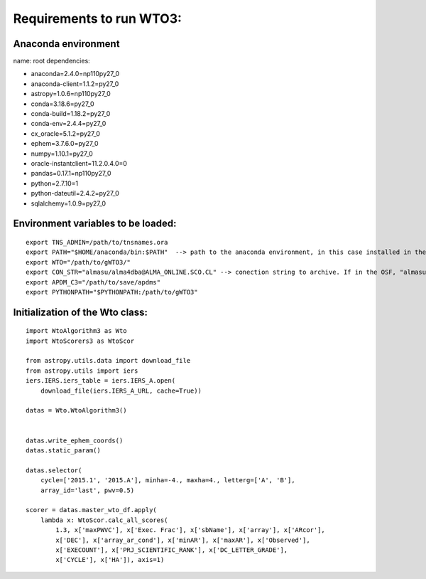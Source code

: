 *************************
Requirements to run WTO3:
*************************


Anaconda environment
====================

name: root
dependencies:

- anaconda=2.4.0=np110py27_0
- anaconda-client=1.1.2=py27_0
- astropy=1.0.6=np110py27_0
- conda=3.18.6=py27_0
- conda-build=1.18.2=py27_0
- conda-env=2.4.4=py27_0
- cx_oracle=5.1.2=py27_0
- ephem=3.7.6.0=py27_0
- numpy=1.10.1=py27_0
- oracle-instantclient=11.2.0.4.0=0
- pandas=0.17.1=np110py27_0
- python=2.7.10=1
- python-dateutil=2.4.2=py27_0
- sqlalchemy=1.0.9=py27_0

Environment variables to be loaded:
===================================

::

    export TNS_ADMIN=/path/to/tnsnames.ora
    export PATH="$HOME/anaconda/bin:$PATH"  --> path to the anaconda environment, in this case installed in the home directory
    export WTO="/path/to/gWTO3/"
    export CON_STR="almasu/alma4dba@ALMA_ONLINE.SCO.CL" --> conection string to archive. If in the OSF, "almasu/alma4dba@ALMA_ONLINE.OSF.CL"
    export APDM_C3="/path/to/save/apdms"
    export PYTHONPATH="$PYTHONPATH:/path/to/gWTO3"


Initialization of the Wto class:
================================

::

    import WtoAlgorithm3 as Wto
    import WtoScorers3 as WtoScor

    from astropy.utils.data import download_file
    from astropy.utils import iers
    iers.IERS.iers_table = iers.IERS_A.open(
        download_file(iers.IERS_A_URL, cache=True))

    datas = Wto.WtoAlgorithm3()


    datas.write_ephem_coords()
    datas.static_param()

    datas.selector(
        cycle=['2015.1', '2015.A'], minha=-4., maxha=4., letterg=['A', 'B'],
        array_id='last', pwv=0.5)

    scorer = datas.master_wto_df.apply(
        lambda x: WtoScor.calc_all_scores(
            1.3, x['maxPWVC'], x['Exec. Frac'], x['sbName'], x['array'], x['ARcor'],
            x['DEC'], x['array_ar_cond'], x['minAR'], x['maxAR'], x['Observed'],
            x['EXECOUNT'], x['PRJ_SCIENTIFIC_RANK'], x['DC_LETTER_GRADE'],
            x['CYCLE'], x['HA']), axis=1)


